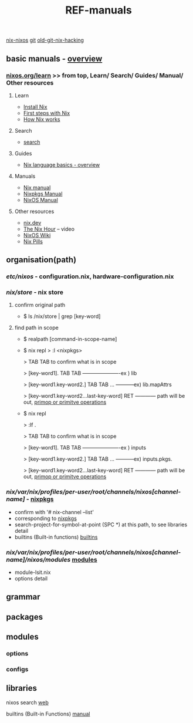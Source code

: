 :PROPERTIES:
:ID:       01C80E7F-8276-4D94-87F2-E48C37E7D236
:END:
#+title: REF-manuals
#+filetags: :path:library:nix_repl:nix-repl:scope:options:
[[id:43DAF100-F891-4E75-B0FE-7E4D67899D97][nix-nixos]]
[[https://github.com/syryuauros/Memo/blob/main/RoamNotes/20230120112704-refs.org][git]]   [[https://github.com/syryuauros/Memo/blob/main/editor_tools/7_3_nix_hacking.org][old-git-nix-hacking]]

** basic manuals  -  [[https://nix.dev/tutorials/nix-language#overview][overview]]
*** [[https://nixos.org/learn.html#learn-guides][nixos.org/learn]]  >> from top, Learn/ Search/ Guides/ Manual/ Other resources
****  Learn
 + [[https://nixos.org/download.html#download-nix][Install Nix]]
 + [[https://nixos.org/guides/ad-hoc-developer-environments.html][First steps with Nix]]
 + [[https://nixos.org/guides/how-nix-works.html][How Nix works]]
****  Search
 + [[https://search.nixos.org][search]]
****  Guides
 + [[https://nixos.org/guides/nix-language.html][Nix language basics - overview]]
****  Manuals
 + [[https://nixos.org/manual/nix/stable/][Nix manual]]
 + [[https://nixos.org/manual/nixpkgs/stable/][Nixpkgs Manual]]
 + [[https://nixos.org/manual/nixos/stable/][NixOS Manual]]
****  Other resources
 + [[https://nix.dev/][nix.dev]]
 + [[https://www.youtube.com/playlist?list=PLyzwHTVJlRc8yjlx4VR4LU5A5O44og9in][The Nix Hour]]  -- video
 + [[https://nixos.wiki/][NixOS Wiki]]
 + [[https://nixos.org/guides/nix-pills/][Nix Pills]]
** organisation(path)
*** /etc/nixos/ - configuration.nix, hardware-configuration.nix
*** /nix/store/ - nix store
**** confirm original path
+ $ ls /nix/store | grep [key-word]
**** find path in scope
+ $ realpath [command-in-scope-name]

+ $ nix repl
       > :l <nixpkgs>

       > TAB TAB      to confirm what is in scope

       > [key-word1]. TAB TAB    ----------------------ex ) lib

       > [key-word1.key-word2.] TAB TAB ... -----------ex) lib.mapAttrs

       > [key-word1.key-word2...last-key-word]  RET  ------------ path will be out,  [[https://nix.dev/tutorials/nix-language#builtins][primop or primitve operations]]


+ $ nix repl

      > :lf .

       > TAB TAB      to confirm what is in scope

       > [key-word1]. TAB TAB    ----------------------ex ) inputs

       > [key-word1.key-word2.] TAB TAB ... -----------ex) inputs.pkgs.

       > [key-word1.key-word2...last-key-word]  RET  ------------ path will be out,  [[https://nix.dev/tutorials/nix-language#builtins][primop or primitve operations]]

*** /nix/var/nix/profiles/per-user/root/channels/nixos[channel-name]/ - [[https://github.com/NixOS/nixpkgs][nixpkgs]]
+ confirm with '# nix-channel --list'
+ corresponding to [[https://github.com/NixOS/nixpkgs][nixpkgs]]
+ search-project-for-symbol-at-point (SPC *) at this path, to see libraries detail
+ builtins (Built-in functions)  [[https://nixos.org/manual/nix/stable/language/builtins.html][builtins]]
*** /nix/var/nix/profiles/per-user/root/channels/nixos[channel-name]/nixos/modules/  [[https://github.com/NixOS/nixpkgs/tree/master/nixos/modules][modules]]
+ module-lsit.nix
+ options detail
** grammar
** packages
** modules
***  options
***  configs
** libraries


nixos search [[https://search.nixos.org/packages][web]]

builtins (Built-in Functions)  [[https://nixos.org/manual/nix/stable/language/builtins.html][manual]]
